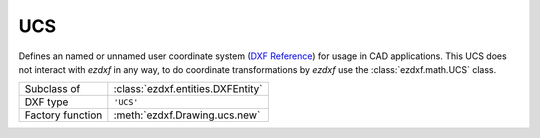 UCS
====

.. module:: ezdxf.entities

Defines an named or unnamed user coordinate system (`DXF Reference`_) for usage in CAD applications. This UCS does not
interact with `ezdxf` in any way, to do coordinate transformations by `ezdxf` use the :class:`ezdxf.math.UCS` class.

======================== ==========================================
Subclass of              :class:`ezdxf.entities.DXFEntity`
DXF type                 ``'UCS'``
Factory function         :meth:`ezdxf.Drawing.ucs.new`
======================== ==========================================

.. seealso::

    :ref:`ucs` and :ref:`ocs`

.. class:: UCSTable

    .. attribute:: dxf.owner

        Handle to owner (:class:`~ezdxf.sections.table.Table`).

    .. attribute:: dxf.name

        UCS name (str).

    .. attribute:: dxf.flags

        Standard flags (bit-coded values):

        === ========================================================
        16  If set, table entry is externally dependent on an xref
        32  If both this bit and bit 16 are set, the externally dependent xref has been successfully resolved
        64  If set, the table entry was referenced by at least one entity in the drawing the last time the drawing was
            edited. (This flag is only for the benefit of AutoCAD)
        === ========================================================

    .. attribute:: dxf.origin

        Origin  as (x, y, z) tuple

    .. attribute:: dxf.xaxis

        X-axis direction as (x, y, z) tuple

    .. attribute:: dxf.yaxis

        Y-axis direction as (x, y, z) tuple

    .. automethod:: ucs

.. _DXF Reference: http://help.autodesk.com/view/OARX/2018/ENU/?guid=GUID-1906E8A7-3393-4BF9-BD27-F9AE4352FB8B
